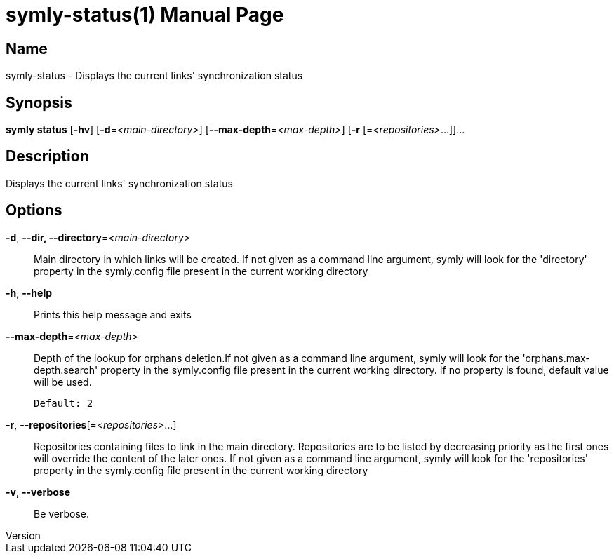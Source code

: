 // tag::picocli-generated-full-manpage[]
// tag::picocli-generated-man-section-header[]
:doctype: manpage
:revnumber: 
:manmanual: Symly Manual
:mansource: 
:man-linkstyle: pass:[blue R < >]
= symly-status(1)

// end::picocli-generated-man-section-header[]

// tag::picocli-generated-man-section-name[]
== Name

symly-status - Displays the current links' synchronization status

// end::picocli-generated-man-section-name[]

// tag::picocli-generated-man-section-synopsis[]
== Synopsis

*symly status* [*-hv*] [*-d*=_<main-directory>_] [*--max-depth*=_<max-depth>_] [*-r*
             [=_<repositories>_...]]...

// end::picocli-generated-man-section-synopsis[]

// tag::picocli-generated-man-section-description[]
== Description

Displays the current links' synchronization status

// end::picocli-generated-man-section-description[]

// tag::picocli-generated-man-section-options[]
== Options

*-d*, *--dir, --directory*=_<main-directory>_::
  Main directory in which links will be created. If not given as a command line argument, symly will look for the 'directory' property in the symly.config file present in the current working directory

*-h*, *--help*::
  Prints this help message and exits

*--max-depth*=_<max-depth>_::
  Depth of the lookup for orphans deletion.If not given as a command line argument, symly will look for the 'orphans.max-depth.search' property in the symly.config file present in the current working directory. If no property is found, default value will be used.
+
  Default: 2

*-r*, *--repositories*[=_<repositories>_...]::
  Repositories containing files to link in the main directory. Repositories are to be listed by decreasing priority as the first ones will override the content of the later ones. If not given as a command line argument, symly will look for the 'repositories' property in the symly.config file present in the current working directory

*-v*, *--verbose*::
  Be verbose.

// end::picocli-generated-man-section-options[]

// tag::picocli-generated-man-section-arguments[]
// end::picocli-generated-man-section-arguments[]

// tag::picocli-generated-man-section-commands[]
// end::picocli-generated-man-section-commands[]

// tag::picocli-generated-man-section-exit-status[]
// end::picocli-generated-man-section-exit-status[]

// tag::picocli-generated-man-section-footer[]
// end::picocli-generated-man-section-footer[]

// end::picocli-generated-full-manpage[]
